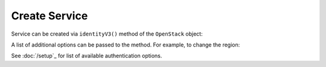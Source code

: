 Create Service
==============

Service can be created via ``identityV3()`` method of the ``OpenStack`` object:

.. sample:: Identity/v3/create.php

A list of additional options can be passed to the method. For example, to change the region:

.. sample:: Identity/v3/create_with_region.php

See :doc:`/setup`_ for list of available authentication options.